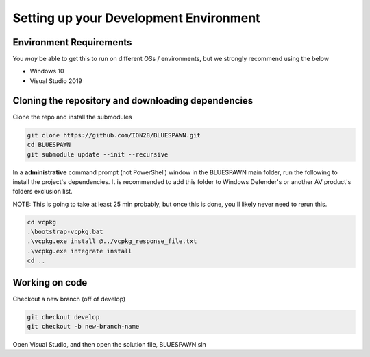 Setting up your Development Environment
=======================================

Environment Requirements
------------------------

You *may* be able to get this to run on different OSs / environments, but we strongly recommend using the below

- Windows 10
- Visual Studio 2019

Cloning the repository and downloading dependencies
---------------------------------------------------

Clone the repo and install the submodules

.. code-block:: bash

   git clone https://github.com/ION28/BLUESPAWN.git
   cd BLUESPAWN
   git submodule update --init --recursive

In a **administrative** command prompt (not PowerShell) window in the BLUESPAWN main folder, run the following to install the project's dependencies. It is recommended to add this folder to Windows Defender's or another AV product's folders exclusion list.

NOTE: This is going to take at least 25 min probably, but once this is done, you'll likely never need to rerun this.

.. code-block:: cmd

   cd vcpkg
   .\bootstrap-vcpkg.bat
   .\vcpkg.exe install @../vcpkg_response_file.txt
   .\vcpkg.exe integrate install
   cd ..

Working on code
---------------

Checkout a new branch (off of develop)

.. code-block:: bash

   git checkout develop
   git checkout -b new-branch-name

Open Visual Studio, and then open the solution file, BLUESPAWN.sln

